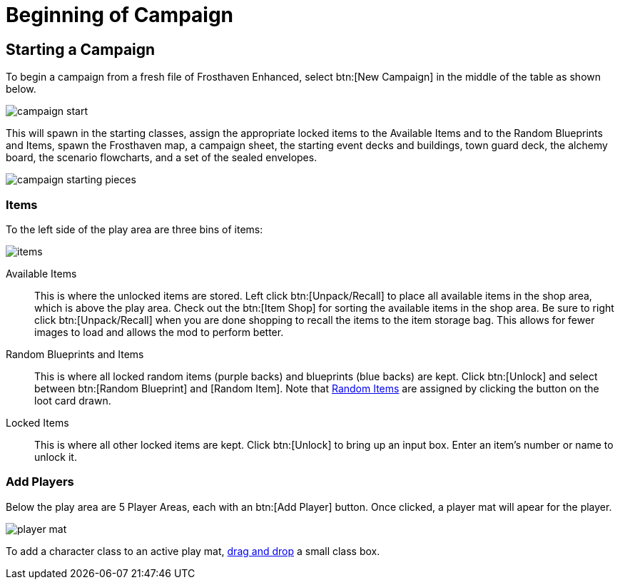 = Beginning of Campaign

== Starting a Campaign
To begin a campaign from a fresh file of Frosthaven Enhanced, select btn:[New Campaign] in the middle of the table as shown below.

image::campaign-start.png[]

This will spawn in the starting classes, assign the appropriate locked items to the Available Items and to the Random Blueprints and Items,
spawn the Frosthaven map, a campaign sheet, the starting event decks and buildings, town guard deck, the alchemy board, the scenario flowcharts,
and a set of the sealed envelopes.

image::campaign-starting-pieces.png[]

=== Items
To the left side of the play area are three bins of items:

image::items.png[]

Available Items:: This is where the unlocked items are stored. Left click btn:[Unpack/Recall] to place all available items in the shop area, which is above the play area.
Check out the btn:[Item Shop] for sorting the available items in the shop area. Be sure to right click btn:[Unpack/Recall] when you are done shopping to recall the items to the item storage bag.
This allows for fewer images to load and allows the mod to perform better.
//add link to Item Shop button

Random Blueprints and Items:: This is where all locked random items (purple backs) and blueprints (blue backs) are kept.
Click btn:[Unlock] and select between btn:[Random Blueprint] and [Random Item]. Note that xref:looting.adoc#_random_item[Random Items] are assigned by clicking the button on the loot card drawn.

Locked Items:: This is where all other locked items are kept. Click btn:[Unlock] to bring up an input box. Enter an item's number or name to unlock it.

=== Add Players
Below the play area are 5 Player Areas, each with an btn:[Add Player] button. Once clicked, a player mat will apear for the player. 

image::player_mat.png[]


To add a character class to an active play mat, xref:class.adoc#_playing_a_character[drag and drop] a small class box.
